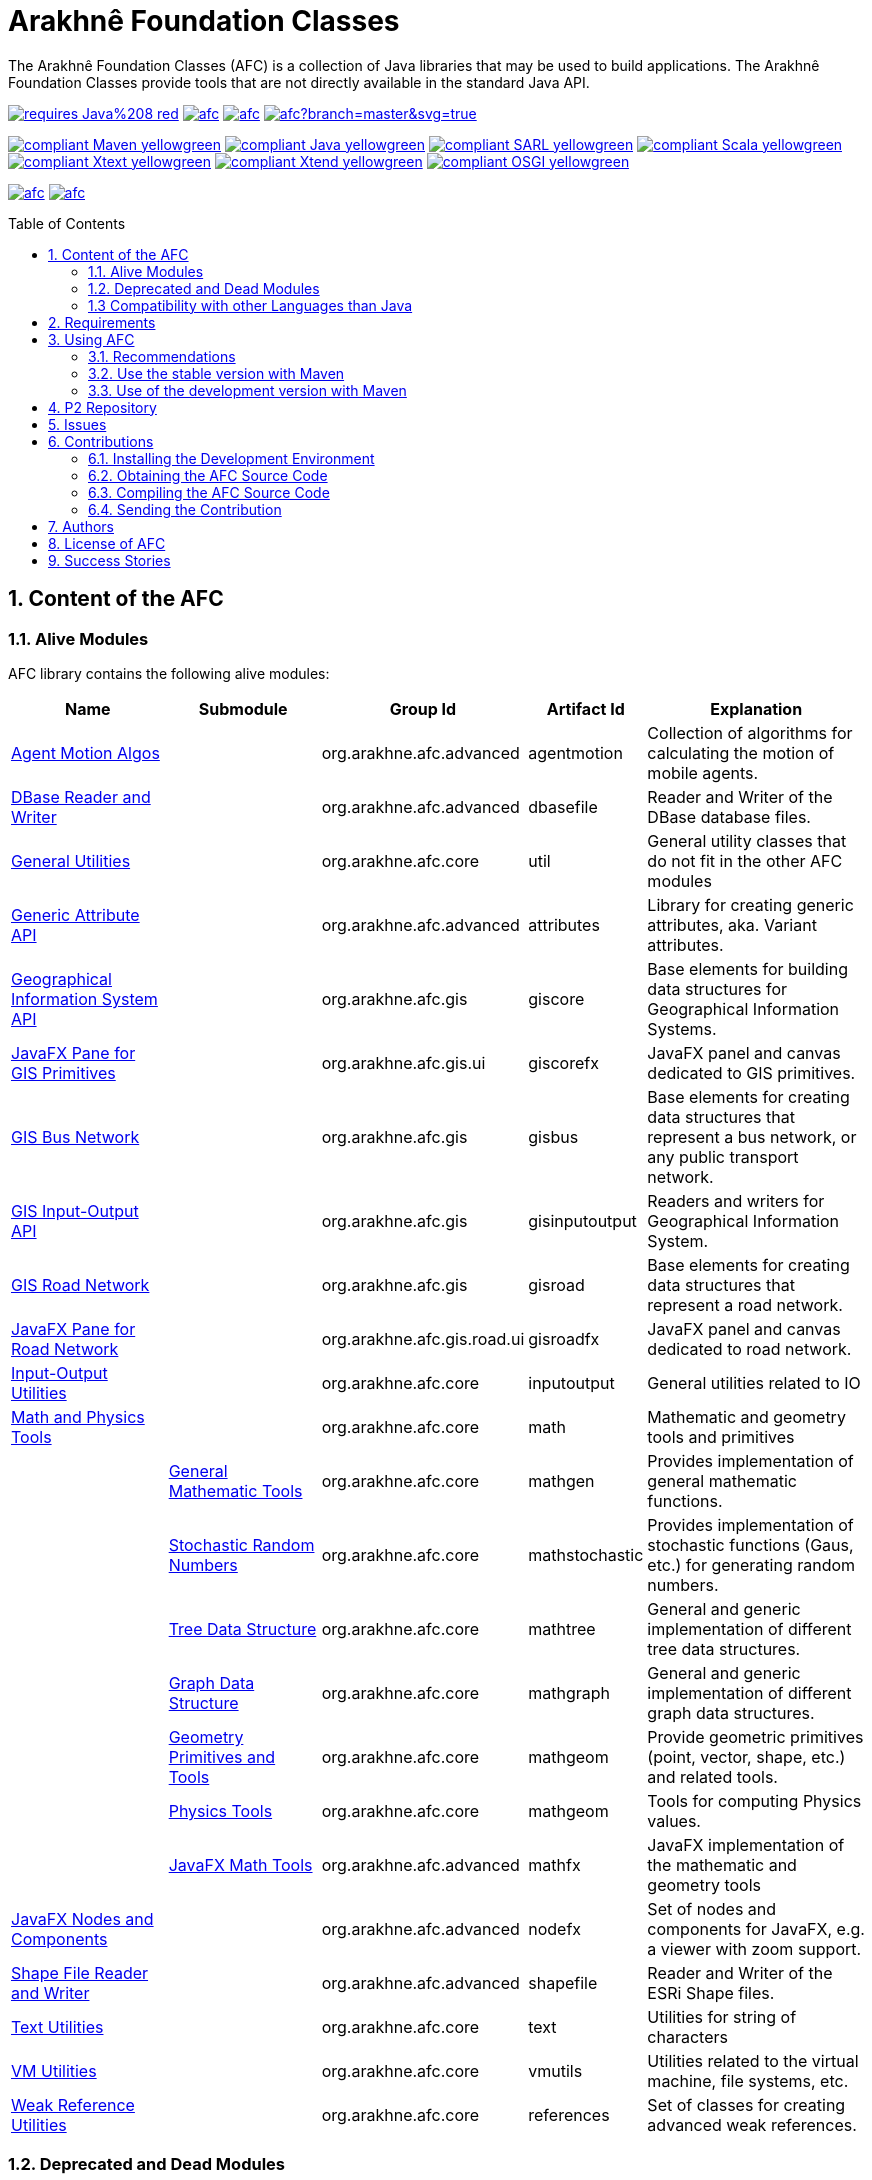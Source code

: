 = Arakhnê Foundation Classes
:toc: right
:toc-placement!:
:hide-uri-scheme:

The Arakhnê Foundation Classes (AFC) is a collection of Java libraries that may be used to build applications. The Arakhnê Foundation Classes provide tools that are not directly available in the standard Java API.

image:https://img.shields.io/badge/requires-Java%208-red.svg?style=flat-square[link=https://www.java.com]
image:https://img.shields.io/maven-central/v/org.arakhne.afc/afc.svg?label=Maven%20Central[link=http://search.maven.org/#search%7Cga%7C1%7Corg.arakhne.afc]
image:https://travis-ci.org/gallandarakhneorg/afc.svg?branch=master[link=https://travis-ci.org/gallandarakhneorg/afc]
image:https://ci.appveyor.com/api/projects/status/github/gallandarakhneorg/afc?branch=master&svg=true[link=https://ci.appveyor.com/project/gallandarakhneorg/afc]

image:https://img.shields.io/badge/compliant-Maven-yellowgreen.svg?style=flat-square[link=http://maven.apache.org]
image:https://img.shields.io/badge/compliant-Java-yellowgreen.svg?style=flat-square[link=https://www.java.com]
image:https://img.shields.io/badge/compliant-SARL-yellowgreen.svg?style=flat-square[link=http://sarl.io]
image:https://img.shields.io/badge/compliant-Scala-yellowgreen.svg?style=flat-square[link=http://scala-lang.org]
image:https://img.shields.io/badge/compliant-Xtext-yellowgreen.svg?style=flat-square[link=https://eclipse.org/Xtext]
image:https://img.shields.io/badge/compliant-Xtend-yellowgreen.svg?style=flat-square[link=https://eclipse.org/Xtext]
image:https://img.shields.io/badge/compliant-OSGI-yellowgreen.svg?style=flat-square[link=https://www.osgi.org]

image:https://img.shields.io/github/license/gallandarakhneorg/afc.svg?style=flat-square[link=https://opensource.org/licenses/Apache-2.0]
image:https://cla-assistant.io/readme/badge/gallandarakhneorg/afc[link=https://cla-assistant.io/gallandarakhneorg/afc]

toc::[]

== 1. Content of the AFC

=== 1.1. Alive Modules

AFC library contains the following alive modules:

[cols="2,2,1,1,3", options="header"]
|===
| Name
| Submodule
| Group Id
| Artifact Id
| Explanation

| link:http://arakhne.org/afc/apidocs/index.html?org/arakhne/afc/agentmotion/package-summary.html[Agent Motion Algos]
|
| org.arakhne.afc.advanced
| agentmotion
| Collection of algorithms for calculating the motion of mobile agents.

| link:http://arakhne.org/afc/apidocs/index.html?org/arakhne/afc/io/dbase/package-summary.html[DBase Reader and Writer]
|
| org.arakhne.afc.advanced
| dbasefile
| Reader and Writer of the DBase database files.

| link:http://arakhne.org/afc/apidocs/index.html?org/arakhne/afc/util/package-summary.html[General Utilities]
|
| org.arakhne.afc.core
| util
| General utility classes that do not fit in the other AFC modules

| link:http://arakhne.org/afc/apidocs/index.html?org/arakhne/afc/attrs/collection/package-summary.html[Generic Attribute API]
|
| org.arakhne.afc.advanced
| attributes
| Library for creating generic attributes, aka. Variant attributes.

| link:http://arakhne.org/afc/apidocs/index.html?org/arakhne/afc/gis/package-summary.html[Geographical Information System API]
|
| org.arakhne.afc.gis
| giscore
| Base elements for building data structures for Geographical Information Systems.

| link:http://arakhne.org/afc/apidocs/index.html?org/arakhne/afc/gis/ui/package-summary.html[JavaFX Pane for GIS Primitives]
|
| org.arakhne.afc.gis.ui
| giscorefx
| JavaFX panel and canvas dedicated to GIS primitives.

| link:http://arakhne.org/afc/apidocs/index.html?org/arakhne/afc/gis/package-summary.html[GIS Bus Network]
|
| org.arakhne.afc.gis
| gisbus
| Base elements for creating data structures that represent a bus network, or any public transport network.

| link:http://arakhne.org/afc/apidocs/index.html?org/arakhne/afc/gis/package-summary.html[GIS Input-Output API]
|
| org.arakhne.afc.gis
| gisinputoutput
| Readers and writers for Geographical Information System.

| link:http://arakhne.org/afc/apidocs/index.html?org/arakhne/afc/gis/package-summary.html[GIS Road Network]
|
| org.arakhne.afc.gis
| gisroad
| Base elements for creating data structures that represent a road network.

| link:http://arakhne.org/afc/apidocs/index.html?org/arakhne/afc/gis/road/ui/package-summary.html[JavaFX Pane for Road Network]
|
| org.arakhne.afc.gis.road.ui
| gisroadfx
| JavaFX panel and canvas dedicated to road network.

| link:http://arakhne.org/afc/apidocs/index.html?org/arakhne/afc/io/filefilter/package-summary.html[Input-Output Utilities]
|
| org.arakhne.afc.core
| inputoutput
| General utilities related to IO

| link:http://arakhne.org/afc/apidocs/index.html?org/arakhne/afc/math/package-summary.html[Math and Physics Tools]
|
| org.arakhne.afc.core
| math
| Mathematic and geometry tools and primitives

|
| link:http://arakhne.org/afc/apidocs/index.html?org/arakhne/afc/math/package-summary.html[General Mathematic Tools]
| org.arakhne.afc.core
| mathgen
| Provides implementation of general mathematic functions.

|
| link:http://arakhne.org/afc/apidocs/index.html?org/arakhne/afc/math/stochastic/package-summary.html[Stochastic Random Numbers]
| org.arakhne.afc.core
| mathstochastic
| Provides implementation of stochastic functions (Gaus, etc.) for generating random numbers.

|
| link:http://arakhne.org/afc/apidocs/index.html?org/arakhne/afc/math/tree/package-summary.html[Tree Data Structure]
| org.arakhne.afc.core
| mathtree
| General and generic implementation of different tree data structures.

|
| link:http://arakhne.org/afc/apidocs/index.html?org/arakhne/afc/math/graph/package-summary.html[Graph Data Structure]
| org.arakhne.afc.core
| mathgraph
| General and generic implementation of different graph data structures.

|
| link:http://arakhne.org/afc/apidocs/index.html?org/arakhne/afc/math/geometry/package-summary.html[Geometry Primitives and Tools]
| org.arakhne.afc.core
| mathgeom
| Provide geometric primitives (point, vector, shape, etc.) and related tools.

|
| link:http://arakhne.org/afc/apidocs/index.html?org/arakhne/afc/math/physics/package-summary.html[Physics Tools]
| org.arakhne.afc.core
| mathgeom
| Tools for computing Physics values.

|
| link:http://arakhne.org/afc/apidocs/index.html?org/arakhne/afc/math/geometry/d2/dfx/package-summary.html[JavaFX Math Tools]
| org.arakhne.afc.advanced
| mathfx
| JavaFX implementation of the mathematic and geometry tools

| link:http://arakhne.org/afc/apidocs/index.html?org/arakhne/afc/nodefx/package-summary.html[JavaFX Nodes and Components]
|
| org.arakhne.afc.advanced
| nodefx
| Set of nodes and components for JavaFX, e.g. a viewer with zoom support.

| link:http://arakhne.org/afc/apidocs/index.html?org/arakhne/afc/io/shape/package-summary.html[Shape File Reader and Writer]
|
| org.arakhne.afc.advanced
| shapefile
| Reader and Writer of the ESRi Shape files.

| link:http://arakhne.org/afc/apidocs/index.html?org/arakhne/afc/text/package-summary.html[Text Utilities]
|
| org.arakhne.afc.core
| text
| Utilities for string of characters

| link:http://arakhne.org/afc/apidocs/index.html?org/arakhne/afc/vmutil/package-summary.html[VM Utilities]
|
| org.arakhne.afc.core
| vmutils
| Utilities related to the virtual machine, file systems, etc.

| link:http://arakhne.org/afc/apidocs/index.html?org/arakhne/afc/references/package-summary.html[Weak Reference Utilities]
|
| org.arakhne.afc.core
| references
| Set of classes for creating advanced weak references.
|===

=== 1.2. Deprecated and Dead Modules

AFC library contains the following deprecated modules (deprecated modules are subject to removal in next version).
The table presents the modules, the version from which they are deprecated, and the version at which they will be totaly removed from.


[cols="2,1,1,3,1,1", options="header"]
|===
| Name
| Group Id
| Artifact Id
| Explanation
| Deprecation Start
| Total Removal

| Android implementation of vector
| org.arakhne.afc.ui
| android-vector
| Android implementation of the vectorial  primitives.
| 13.0
| 16.0

| Android Tools
| org.arakhne.afc.ui
| android
| Extra Android widgets and activities.
| 13.0
| 16.0

| Atomic deployment of files
| org.arakhne.afc.maven
| atomicdeploy
| Maven plugin for deploying a single file.
| 13.0
| 16.0

| AWT implementation of vector
| org.arakhne.afc.ui
| awt-vector
| AWT implementation of the vectorial primitives.
| 13.0
| 16.0

| AWT Tools
| org.arakhne.afc.ui
| awt
| Extra AWT widgets.
| 13.0
| 16.0

| Base UI Tools
| org.arakhne.afc.ui
| base
| Base tools for user interfaces.
| 13.0
| 16.0

| Swing Widgets
| org.arakhne.afc.ui
| swing
|  Extra Swing widgets.
| 13.0
| 15.0

| Vector Window Toolkit
| org.arakhne.afc.ui
| vector
| Vectorial primitives for building vectorial graphical editors.
| 13.0
| 15.0
|===

=== 1.3 Compatibility with other Languages than Java

AFC is a Java library that provides extensions for being used with other programming languages.

For example, link:http://arakhne.org/afc/apidocs/index.html?org/arakhne/afc/math/geometry/d2/Vector2D.html[Vector2D] provides overloading function for operator `+`. In this way, this operator may be used by typing `v1 + 1` instead of `v1.add(1)`.

==== 1.3.1 SARL agent-oriented programming language

AFC library is compatible with the link:http://www.sarl.io[SARL] agent-oriented programming language, which is a Xtext-based language (see below).
Indeed, the AFC classes use the specific annotations: `@Pure` for making link:https://en.wikipedia.org/wiki/Pure_function[pure functions], and `@Inline` for link:https://en.wikipedia.org/wiki/Inline_function[inline functions]. AFC also provides the overridings of the operators (`operator_plus`, `operator_minus`, etc.) for vectors, matrices, etc.

==== 1.3.2 Scala object-oriented programming language

AFC library is compatible with the link:http://scala-lang.org[Scala] object-oriented programming language.
Indeed, the AFC classes provide the overridings of the operators (`$plus`, `$minus`, etc.) for vectors, matrices, etc.

==== 1.3.3 Xtend object-oriented programming language

AFC library is compatible with the link:https://www.eclipse.org/xtend/[Xtend] object-oriented programming language, which is a Xtext-based language (see below).
Indeed, the AFC classes use the specific annotations: `@Pure` for making link:https://en.wikipedia.org/wiki/Pure_function[pure functions], and `@Inline` for [inline functions](https://en.wikipedia.org/wiki/Inline_function)). AFC also provides the overridings of the operators (`operator_plus`, `operator_minus`, etc.) for vectors, matrices, etc.

==== 1.3.4 Other Xtext-base languages

AFC library is compatible with all the languages that are defined upon the link:https://www.eclipse.org/Xtext/[Xtext] framework for development of programming languages and domain-specific languages.
Indeed, the AFC classes use the specific annotations: `@Pure` for making link:https://en.wikipedia.org/wiki/Pure_function[pure functions], and `@Inline` for link:https://en.wikipedia.org/wiki/Inline_function[inline functions]. AFC also provides the overridings of the operators (`operator_plus`, `operator_minus`, etc.) for vectors, matrices, etc.

== 2. Requirements

* Java Development Toolkit (JDK) 1.8 or higher.

== 3. Using AFC

=== 3.1. Recommendations

For making your experience with AFC the best, we recommend you:

* *to enable the assertions at development time (with the `-ea` command line option).*

=== 3.2. Use the stable version with Maven

The lastest stable version of AFC is available on link:http://search.maven.org/[Maven Central].
Consequently, you could directly include the AFC module that you want to use into the Maven dependencies of your project.
For example, if you want to use the "vmutils" module:

```xml
	...
	<dependency>
	  <groupId>org.arakhne.core</groupId>
	  <artifactId>vmutils</artifactId>
	  <version>13.0</version>
	</dependency>
	...
```

Please, replace Version `12.0` in the previous snipset by the number of the version you want to use (`12.0` is the first version that is available on Maven Central).

=== 3.3. Use of the development version with Maven

New features, enhancements and bug fixes are available in the SNAPSHOT (development) version of AFC.
For using this version, you must add the Maven Repository Server of AFC in your pom file:

```xml
	...
	<dependencies>
	  <dependency>
	    <groupId>org.arakhne.core</groupId>
	    <artifactId>vmutils</artifactId>
	    <version>14.0-SNAPSHOT</version>
	  </dependency>
	<dependencies>
	...
	<repositories>
	  <repository>
	    <id>org.arakhne-maven</id>
	    <name>Arakhnê.org Snapshots</name>
	    <url>http://download.tuxfamily.org/arakhne/maven/</url>
	  </repository>
	</repositories>
	<pluginRepositories>
    	  <pluginRepository>
	    <id>org.arakhne-maven</id>
	    <name>Arakhnê.org Snapshots</name>
	    <url>http://download.tuxfamily.org/arakhne/maven/</url>
	    <snapshots>
	      <enabled>true</enabled>
	    </snapshots>
	  </pluginRepository>
	</pluginRepositories>
	...
```

== 4. P2 Repository

A P2 repository is set up and accesible at the address: `http://download.tuxfamily.org/arakhne/p2`.

The bundles that are available on this P2 repository are:

[cols="3,1,1", options="header"]
|===
| Name
| Id
| Version

| Mockito and related dependencies
| org.mockito-core
| 20.0.64.beta
|===

== 5. Issues

Issues related to the AFC are tracked on link:https://github.com/gallandarakhneorg/afc/issues[GitHub]
You must use this issue tracker to report and follow your issues.

== 6. Contributions

Any contribution to the AFC library is welcome.

=== 6.1. Installing the Development Environment

For setting up the development environment, you should follow the steps:

* Download and install "Eclipse for Java Developers".
* Download the link:./build-tools/src/main/resources/eclipse/contributors.p2f[contributors.p2f] file that specifies the Eclipse plugins for the development environment.
* Install the Eclipse plugins by selecting in Eclipse: `File > Import > Install > Install software items from file.`
* Download the link:./build-tools/src/main/resources/eclipse/contributors.epf[contributors.epf] file that contains the Eclipse general preferences related to the AFC project.
* Import the general preferences: `File > Import > General > Preferences`

=== 6.2. Obtaining the AFC Source Code

For obtaining the code of the AFC library, you must clone it from the Git:
```bash
git clone https://github.com/gallandarakhneorg/afc
```

CAUTION: Due to an issue in the Eclipse Checkstyle plugin, it is mandatory to install the `build-tools` module in the your `.m2` repository prior to the first launch of the Eclipse IDE: `mvn clean install -Dcheckstyle.skip=true`

=== 6.3. Compiling the AFC Source Code

Maven is the standard tool for compiling the AFC library. It is recommended to launch the Maven compilation process on the command at least before submitting a pull request. The command line is:
```bash
mvn clean install
```

=== 6.4. Sending the Contribution

For sending your contribution to the AFC master repositoty, you must request a pull (PR) to the link:https://github.com/gallandarakhneorg/afc/[GitHub repository].

For being merged, your must ensure the following points:

* Your PR must be compilable with Maven.
* Your PR must pass the compilation process successfully, including the code compilation, unit tests, and code style checking. This process is supported by Travis-CI for linux and OSX platforms, and AppVeyor for Windows platforms.
* You must sign the link:./CLA.md[Contributor License Agreement] on GitHub. It is supported by link:https://cla-assistant.io/gallandarakhneorg/afc[cla-assistant].
* Your PR should be reviewed by one or more of the main contributors for ensure it is following the development rules and philosophy related to AFC.

The page of your PR on Github is displaying the status of your PR.
If one point is failing, please follows the steps:

* Go on the Travis-CI or AppVeyor console for obtaining the cause of the failure.
* Fix the code of your PR on your local copy.
* Commit on your local repository, compile, and test until you have fixed the issue.
* Push the changes on the same PR, i.e. the same Git repository as the one used for the PR. *Do not create a new PR for the fix.*
* The GitHub platform will relaunch the CI process automatically.

== 7. Authors

* image:https://avatars.githubusercontent.com/anonymous[width="50px"] Marc BAUMGARTNER, author of copied source code.
* image:https://avatars.githubusercontent.com/anonymous[width="50px"] Christophe BOHRHAUER, link:http://www.utbm.fr/[UTBM] student developer, math module.
* image:https://avatars.githubusercontent.com/gallandarakhneorg[width="50px",link=https://github.com/gallandarakhneorg] link:http://www.arakhne.org/homes/galland.html[Stéphane GALLAND], founder, original and active author.
* image:https://avatars.githubusercontent.com/ngaud[width="50px",link=https://github.com/ngaud] link:http://www.multiagent.fr/People:Gaud_nicolas[Nicolas GAUD], senior developer, math module.
* image:https://avatars.githubusercontent.com/MaximeGrolleau[width="50px",link=https://github.com/MaximeGrolleau] Maxime GROLLEAU, link:http://www.utbm.fr/[UTBM] student developer, math module.
* image:https://avatars.githubusercontent.com/anonymous[width="50px"] Mahdi HANNOUN, founder, original and former author.
* image:https://avatars.githubusercontent.com/cheikh35[width="50px",link=https://github.com/cheikh35] Hamza JAFFALI, link:http://www.utbm.fr/[UTBM] student developer, math module.
* image:https://avatars.githubusercontent.com/olivierlamotte[width="50px",link=https://github.com/olivierlamotte] link:http://www.multiagent.fr/People:Lamotte_olivier[Olivier LAMOTTE], senior developer, vmutil and math modules.
* image:https://avatars.githubusercontent.com/devFozgul[width="50px",link=https://github.com/devFozgul] Fevzi OZGUL, senior developer, cleaning and optimization.
* image:https://avatars.githubusercontent.com/tpiotrow[width="50px",link=https://github.com/tpiotrow] Thomas PIOTROWSKI, link:http://www.utbm.fr/[UTBM] student developer, math module.
* image:https://avatars.githubusercontent.com/anonymous[width="50px"] Yuku SUGIANTO, author of copied source code.
* image:https://avatars.githubusercontent.com/anonymous[width="50px"] Alexandre WILLAUME, link:http://www.utbm.fr/[UTBM] junior developer, vmutil module.

== 8. License of AFC

The Arakhnê Foundation Classes are distributed under the link:./LICENSE[Apache v2 license], and is copyrigthed to the original authors and the other authors, as expressed in the link:./NOTICE[NOTICE].

== 9. Success Stories

The following projects have sucessfully used a module of the AFC:

* link:http://www.sarl.io[SARL agent-programming language]
* link:https://github.com/gallandarakhne.org/jaak[Jaak Simulation Library]
* link:http://www.janusproject.io[Janus agent platform]
* link:http://www.multiagent.fr/MultiAgentWiki:MetroB[Metro-B]
* link:http://www.multiagent.fr/MultiAgentWiki:SARTRE[SARTRE]
* link:http://www.arakhne.org/neteditor[NetEditor]
* link:http://www.multiagent.fr/MultiAgentWiki:FLO[FLO Train Simulator]

